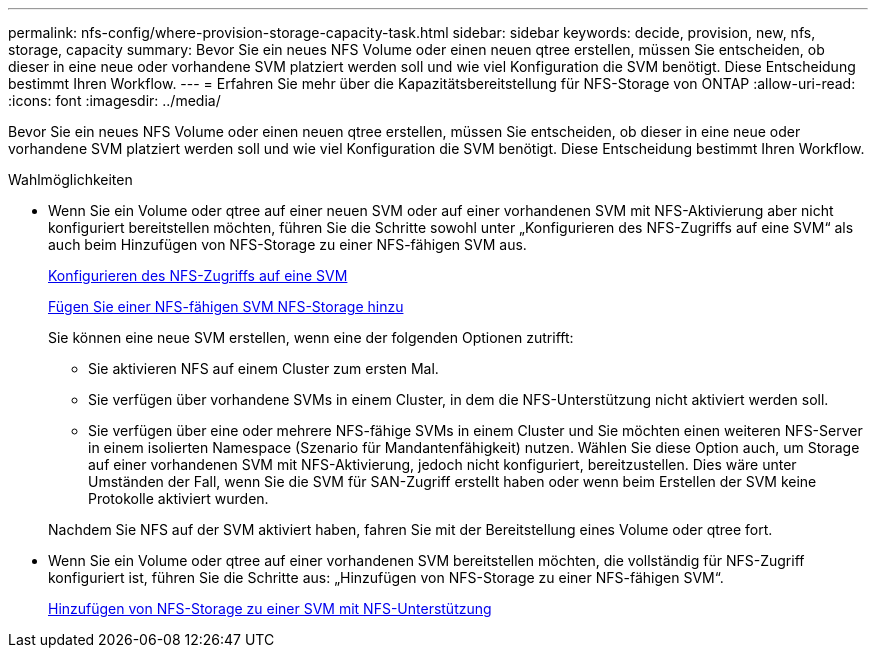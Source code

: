 ---
permalink: nfs-config/where-provision-storage-capacity-task.html 
sidebar: sidebar 
keywords: decide, provision, new, nfs, storage, capacity 
summary: Bevor Sie ein neues NFS Volume oder einen neuen qtree erstellen, müssen Sie entscheiden, ob dieser in eine neue oder vorhandene SVM platziert werden soll und wie viel Konfiguration die SVM benötigt. Diese Entscheidung bestimmt Ihren Workflow. 
---
= Erfahren Sie mehr über die Kapazitätsbereitstellung für NFS-Storage von ONTAP
:allow-uri-read: 
:icons: font
:imagesdir: ../media/


[role="lead"]
Bevor Sie ein neues NFS Volume oder einen neuen qtree erstellen, müssen Sie entscheiden, ob dieser in eine neue oder vorhandene SVM platziert werden soll und wie viel Konfiguration die SVM benötigt. Diese Entscheidung bestimmt Ihren Workflow.

.Wahlmöglichkeiten
* Wenn Sie ein Volume oder qtree auf einer neuen SVM oder auf einer vorhandenen SVM mit NFS-Aktivierung aber nicht konfiguriert bereitstellen möchten, führen Sie die Schritte sowohl unter „Konfigurieren des NFS-Zugriffs auf eine SVM“ als auch beim Hinzufügen von NFS-Storage zu einer NFS-fähigen SVM aus.
+
xref:../nfs-config/create-svms-data-access-task.html[Konfigurieren des NFS-Zugriffs auf eine SVM]

+
xref:add-storage-capacity-nfs-enabled-svm-concept.adoc[Fügen Sie einer NFS-fähigen SVM NFS-Storage hinzu]

+
Sie können eine neue SVM erstellen, wenn eine der folgenden Optionen zutrifft:

+
** Sie aktivieren NFS auf einem Cluster zum ersten Mal.
** Sie verfügen über vorhandene SVMs in einem Cluster, in dem die NFS-Unterstützung nicht aktiviert werden soll.
** Sie verfügen über eine oder mehrere NFS-fähige SVMs in einem Cluster und Sie möchten einen weiteren NFS-Server in einem isolierten Namespace (Szenario für Mandantenfähigkeit) nutzen. Wählen Sie diese Option auch, um Storage auf einer vorhandenen SVM mit NFS-Aktivierung, jedoch nicht konfiguriert, bereitzustellen. Dies wäre unter Umständen der Fall, wenn Sie die SVM für SAN-Zugriff erstellt haben oder wenn beim Erstellen der SVM keine Protokolle aktiviert wurden.


+
Nachdem Sie NFS auf der SVM aktiviert haben, fahren Sie mit der Bereitstellung eines Volume oder qtree fort.

* Wenn Sie ein Volume oder qtree auf einer vorhandenen SVM bereitstellen möchten, die vollständig für NFS-Zugriff konfiguriert ist, führen Sie die Schritte aus: „Hinzufügen von NFS-Storage zu einer NFS-fähigen SVM“.
+
xref:add-storage-capacity-nfs-enabled-svm-concept.adoc[Hinzufügen von NFS-Storage zu einer SVM mit NFS-Unterstützung]


